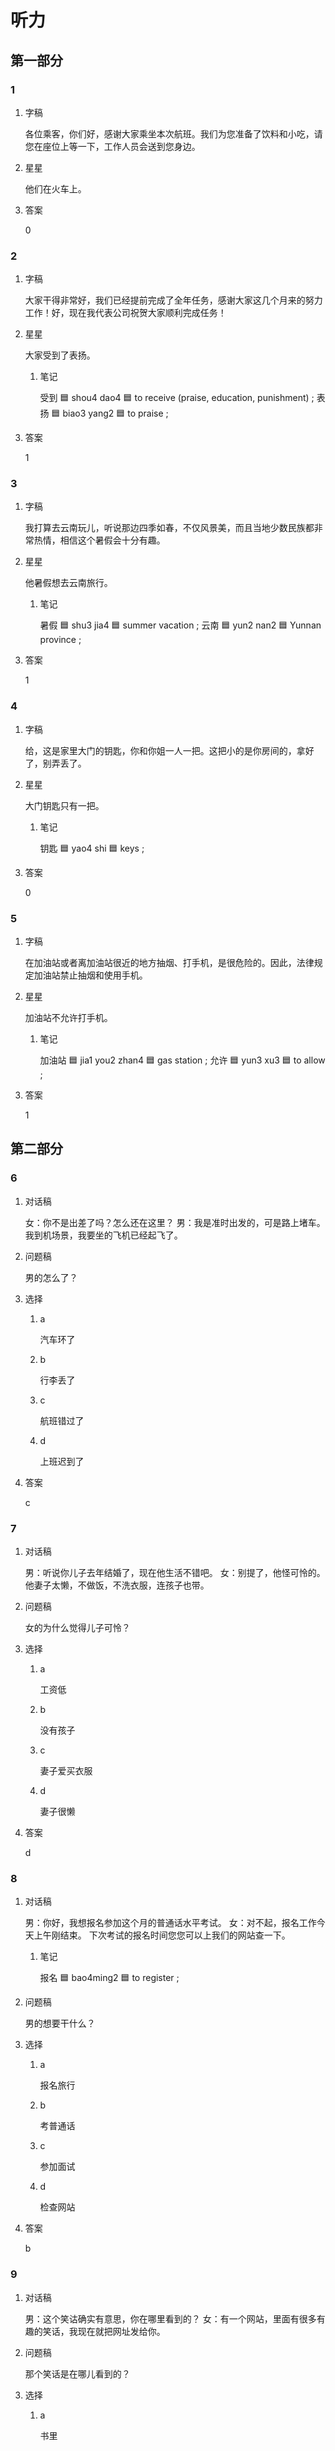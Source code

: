 * 听力

** 第一部分

*** 1
:PROPERTIES:
:ID: 757003f4-952c-4038-a396-1087c4e00bba
:END:

**** 字稿

各位乘客，你们好，感谢大家乘坐本次航班。我们为您准备了饮料和小吃，请您在座位上等一下，工作人员会送到您身边。

**** 星星

他们在火车上。

**** 答案

0

*** 2
:PROPERTIES:
:ID: 3f9b60fd-5586-43a7-94dc-11c3241a2fa2
:END:

**** 字稿

大家干得非常好，我们已经提前完成了全年任务，感谢大家这几个月来的努力工作！好，现在我代表公司祝贺大家顺利完成任务！

**** 星星

大家受到了表扬。

***** 笔记

受到 🟦 shou4 dao4 🟦 to receive (praise, education, punishment) ;
表扬 🟦 biao3 yang2 🟦 to praise ;

**** 答案

1

*** 3
:PROPERTIES:
:ID: b8d10b70-5b0b-45f3-8e37-e147253c5add
:END:

**** 字稿

我打算去云南玩儿，听说那边四季如春，不仅风景美，而且当地少数民族都非常热情，相信这个暑假会十分有趣。

**** 星星

他暑假想去云南旅行。

***** 笔记

暑假 🟦 shu3 jia4 🟦 summer vacation ;
云南 🟦 yun2 nan2 🟦 Yunnan province ;

**** 答案

1

*** 4
:PROPERTIES:
:ID: 7684c54f-5778-44e0-a45a-897f25b52623
:END:

**** 字稿

给，这是家里大门的钥匙，你和你姐一人一把。这把小的是你房间的，拿好了，别弄丢了。

**** 星星

大门钥匙只有一把。

***** 笔记

钥匙 🟦 yao4 shi 🟦 keys ;

**** 答案

0

*** 5
:PROPERTIES:
:ID: 1b0664a6-40ce-470d-b00b-d312f9db18b1
:END:

**** 字稿

在加油站或者离加油站很近的地方抽烟、打手机，是很危险的。因此，法律规定加油站禁止抽烟和使用手机。

**** 星星

加油站不允许打手机。

***** 笔记

加油站 🟦 jia1 you2 zhan4 🟦 gas station ;
允许 🟦 yun3 xu3 🟦 to allow ;

**** 答案

1

** 第二部分

*** 6
:PROPERTIES:
:ID: afefd78a-5f3b-4f7a-9e4e-f879513720bc
:END:

**** 对话稿

女：你不是出差了吗？怎么还在这里？
男：我是准时出发的，可是路上堵车。我到机场景，我要坐的飞机已经起飞了。

**** 问题稿

男的怎么了？

**** 选择

***** a

汽车环了

***** b

行李丢了

***** c

航班错过了

***** d

上班迟到了

**** 答案

c

*** 7
:PROPERTIES:
:ID: 632f3541-f01b-4c0e-a365-a50a3fa65d60
:END:

**** 对话稿

男：听说你儿子去年结婚了，现在他生活不错吧。
女：别提了，他怪可怜的。他妻子太懒，不做饭，不洗衣服，连孩子也带。

**** 问题稿

女的为什么觉得儿子可怜？

**** 选择

***** a

工资低

***** b

没有孩子

***** c

妻子爱买衣服

***** d

妻子很懒

**** 答案

d

*** 8
:PROPERTIES:
:ID: d5ae8a7f-e9ae-4e45-a753-03c7f88c2c9e
:END:

**** 对话稿

男：你好，我想报名参加这个月的普通话水平考试。
女：对不起，报名工作今天上午刚结束。 下次考试的报名时间您您可以上我们的网站查一下。

***** 笔记
:PROPERTIES:
:CREATED: [2022-12-22 01:51:10 -05]
:END:

报名 🟦 bao4ming2 🟦 to register ;

**** 问题稿

男的想要干什么？

**** 选择

***** a

报名旅行

***** b

考普通话

***** c

参加面试

***** d

检查网站

**** 答案

b

*** 9
:PROPERTIES:
:ID: e8c2ccd0-73b4-4010-a663-42241b362a3f
:END:

**** 对话稿

男：这个笑诂确实有意思，你在哪里看到的？
女：有一个网站，里面有很多有趣的笑话，我现在就把网址发给你。

**** 问题稿

那个笑话是在哪儿看到的？

**** 选择

***** a

书里

***** b

飞机上

***** c

网上

***** d

电梯里

**** 答案

c

*** 10
:PROPERTIES:
:ID: e6296bee-14cd-4110-93e3-99f572cd4dc9
:END:

**** 对话稿

女：你看见我的钥匙了吗？刚刚我去银行存钱时，记得放到包里了。这会儿就找不到了。
男：别找了，你看，在门上挂着呢。

**** 问题稿

钥匙在哪儿？

**** 选择

***** a

桌子上

***** b

包里

***** c

银行里

***** d

门上

**** 答案

d

*** 11
:PROPERTIES:
:ID: 7fdcbfd1-6e56-4ba8-95d2-06544aa41b39
:END:

**** 对话稿

男：医生，我的病严重吗？是不是需要打针啊？
女：不是很严重，我给你开点儿药，回去好好休息。辑外，最近不要抽烟，少吃咸的和辣的。

**** 问题稿

根据对话，哪个对男的身体有好处？

**** 选择

***** a

抽烟

***** b

吃咸的

***** c

少吃辣

***** d

打针

**** 答案

c

*** 12
:PROPERTIES:
:ID: 62a037dc-fb33-4377-95fb-b9fbc4c72c58
:END:

**** 对话稿

男：这次活动非常成功，大家顺利完成了公司交给的佸务。辛苦了，祝贺你们！
女：能有这么大的成绩，主要是每个人工作都非常努力。来，干一杯！

***** 笔记
:PROPERTIES:
:CREATED: [2022-12-22 01:57:40 -05]
:END:

祝贺 🟦 zhu4 he4 🟦 v. to congratulate 🟦
成绩 🟦 cheng2 ji4 🟦 n. achievement 🟦
干一杯 🟦 gan1bei1 🟦 v. to drink a toast 🟦

**** 问题稿

男的是什么心情？

**** 选择

***** a

高兴

***** b

抱歉

***** c

难过

***** d

失望

**** 答案

a

** 第三部分

*** 13
:PROPERTIES:
:ID: 5df00e34-f3a2-4a06-b931-a021e44be618
:END:

**** 对话稿

男：东西都收拾好了吗？可以出发了吧？
女：马上，再拿些吃的就行了。
男：少拿点儿，别带太多。
女：我知道，就拿两瓶水，两包饼干。

**** 问题稿

男的希望女的怎么样？

**** 选择

***** a

戴上帽子

***** b

少带东西

***** c

带些水杲

***** d

带行李箱

**** 答案

b

*** 14
:PROPERTIES:
:ID: 231e879b-e5de-4b8d-9fd0-66efc51f3834
:END:

**** 对话稿

男：油箱里剩的油不多了，看看哪儿有加油站。
女：前面就有一个，大概有四五公里远。
男：好，那我就放心了，刚才我还有点儿担心，怕开着开着没油了。
女：我们先去加油，航班是十点的，来筛及。

**** 问题稿

男的刚才担心什么？

**** 选择

***** a

机场太远

***** b

汽车没油

***** c

航班推迟

***** d

忘了时间

**** 答案

b

*** 15
:PROPERTIES:
:ID: 7b9dd571-bfe5-4e34-b302-223e383c89a2
:END:

**** 对话稿

女：你会游泳吗？
男：当然会，我是在长江边上长大的，小时候常去江里游泳。
女：真的？那会不会很危险？
男：江边长大的孩子从小就飞惯了，没什么危险的。

**** 问题稿

女的认为什么很危险？

**** 选择

***** a

骑马

***** b

超车

***** c

河边打球

***** d

江里游泳

**** 答案

d

*** 16
:PROPERTIES:
:ID: ad090f0a-038c-4880-94a2-5545f257c2a1
:END:

**** 对话稿

男：对面新开了家饭馆儿，你去过吗？
女：去过，那儿菜不错，特别是烤鸭，服务态度也挺好，就是去晚了要等座位。
男：那我这会儿去估计有很多人了。
女：是，你想去的话要早点儿出发。

**** 问题稿

女的觉筛那家饭馆儿怎么样？

**** 选择

***** a

烤鸭贵

***** b

服务好

***** c

座位少

***** d

关门早

**** 答案

b

*** 17
:PROPERTIES:
:ID: 854ff766-615b-42b2-8af7-5b1bc4792b4a
:END:

**** 对话稿

男：你今天打扮得真漂亮，有约会啊？
女：不是，下午有家银行通知我去面试，所以就打扮了一下。
男：银行挺好的，紧张不？
女：不紧张，这是我这个星期的第四个面试了。

**** 问题稿

女的今天为什么要打扮？

**** 选择

***** a

有约会

***** b

去面试

***** c

去存钱

***** d

参加舞会

**** 答案

b

*** 18
:PROPERTIES:
:ID: cf8059d6-80da-4c40-b687-556336c2b2dc
:END:

**** 对话稿

男：你怎这么兴奋？不就是收拾完房间了吗？
女：你猜我收拾房间时找到什么了？
男：难道找到钱了？
女：你真聪明，我在咱们床底下找到一百块钱。
男：一说起钱，我突然想起来我昨天衣服口袋里少了一百，那就是我的钱！

**** 问题稿

女的怎么了？

**** 选择

***** a

很聪明

***** b

很有趣

***** c

很兴奋

***** d

丢钱了

**** 答案

c

*** 19-20
:PROPERTIES:
:ID: f51c4550-fe0f-4f5d-96a4-91d04f7fe2e7
:END:

**** 段话稿

人们在喝酒时，用眼睛能欣赏到酒的颜色，用鼻子可以感觉到酒的香气，用嘴能尝到酒的味道，只剩下耳朵没事做，所以它不太高兴。可当我们一干杯，杯子就会发出好听的声音，耳朵一听到，就高兴起来了。这也许就是中国人喝酒时总喜欢干杯的原因。

**** 题
:PROPERTIES:
:CREATED: [2023-01-11 11:51:10 -05]
:END:

***** 19

****** 问题稿

人们干杯时会怎样？

****** 选择

******* a

看到酒的颜色

******* b

感觉到酒的香气

******* c

尝到酒的味道

******* d

听到好听的声音

****** 答案

d

***** 20

****** 问题稿

这段话主要讲中国人喝酒时：

****** 选择

******* a

别抽烟

******* b

要小心

******* c

要慢点儿喝

******* d

为什么干杯

****** 答案

d

*** 21-22
:PROPERTIES:
:ID: 19dcfa07-70b0-4f88-85fe-302dd422549e
:END:

**** 段话稿

从中国的最南边到最北边有五千多公里，因此南北方的气候有很大区别。南方很多地方的冬天一点儿也不冷，温度跟北方春天差不多， 2 月份的时候已经很暖和，可以只穿一件毛衣了，要主开始长出新叶子，路边的花也开了，非常漂亮。所以很多北方人都喜欢这个时候去南方旅行，而南方人也喜欢这个时候去北方滑雪和看产不一灯。

**** 题
:PROPERTIES:
:CREATED: [2023-01-11 11:51:15 -05]
:END:

***** 21

****** 问题稿

南方很多地方， 2 月会怎么样？

****** 选择

******* a

树变绿了

******* b

都是睛天

******* c

慢慢变冷

******* d

突然下雪

****** 答案

a

***** 22

****** 问题稿

这段话主要介绍什么？

****** 选择

******* a

二月的天气

******* b

南北的不同

******* c

南方的冬天

******* d

南方的风景

****** 答案

c

* 阅读

** 第一部分

*** 23-26
:PROPERTIES:
:ID: 301c00be-6591-4dce-a7f8-6281db820bb9
:END:

**** 选择

***** a

究竟

***** b

可怜

***** c

小吃

***** d

坚持

***** e

酸

**** 题
:PROPERTIES:
:CREATED: [2022-12-21 18:42:15 -05]
:END:

***** 23

****** 段话填空

超市外边那只小狗的样子看上去很🟦，它是不是饿了？

****** 答案

b

***** 24

****** 段话填空

吃不到葡萄就说葡萄🟦，这句话的意思是自己没有或者得不到的东西，就说它不好。

****** 答案

e

***** 25

****** 段话填空

我们学校对面有条🟦街，读研究丘的时候，我常和同学一起去那儿吃东西。现在毕业都这么多年了，也不知道那里变成什么样子了。

****** 答案

c

***** 26

****** 段话填空

我们常用“一问三不知”来表示一个人什么都不知道。可是，这“三不知”🟦是指哪三个不知道呢？原来，这“三不知”是指不知道一件事情发生的原因、经过和结果。

****** 答案

a

*** 27-30
:PROPERTIES:
:ID: 710190d1-d0a9-4a8c-919b-8a34599d9d68
:END:

**** 选择

***** a

出发

***** b

汤

***** c

温度

***** d

登机牌

***** e

对面

**** 题
:PROPERTIES:
:CREATED: [2022-12-21 18:42:23 -05]
:END:

***** 27

****** 对话填空

Ａ：这张画儿持这儿可以吗？
Ｂ：画儿有点儿大，而这个地方太小，还是挂🟦的墙上吧。

****** 答案

e

***** 28

****** 对话填空

Ａ：10 点的航班，8 点🟦来得及吗？
Ｂ：放心吧，来得及，这儿离首都机场很近，半个小时就能到。

****** 答案

a

***** 29

****** 对话填空

Ａ：我今天做的酸菜鱼怎么样？你尝了吗？
Ｂ：还可以，鱼肉很鲜，如果🟦里再加点儿盐就更好了。

****** 答案

b

***** 30

****** 对话填空

Ａ：我要去安检了，你们快回去吗。
Ｂ：拿好护照和🟦，下了飞机就给我和你妈发个短信。

****** 答案

d

** 第二部分

*** 31

**** 句子

***** a

老高最爱和儿子一起做游戏

***** b

谈起他，大家都认为他是个合格的好父亲

***** c

还能耐心回答儿子的所有问题

**** 答案

acb

*** 32

**** 句子

***** a

而各屉族的共同语是汉语普通话

***** b

中国是一个多民族的国家

***** c

各民族大多有自己的语言

**** 答案

bca

*** 33

**** 句子

***** a

我代表学校向今年毕严的同学表示祝贺

***** b

也希望你们以后有时间多回学校来看看

***** c

祝你们在今后取得更大的成绩

**** 答案

acb

*** 34

**** 句子

***** a

人一定要旅行，旅行能丰富你的经历

***** b

还能让你变得更自信

***** c

不仅会让你对很多事情有新的认识和看法

**** 答案

acb

** 第三部分

*** 35

**** 段话

长江是亚洲第一长河，全长6000多公里，由西而东，经过四川、去南，江西等11个省市，最后经过上海的人海口流人大海——东海。

**** 题

***** 星星

根据这段话，长江：

***** 选择

****** a

世界最长

****** b

从北往南流

****** c

长6000多里

****** d

经过上海市

***** 答案

d

*** 36

**** 段话

山东烟台市是中国著名的“苹果之都”。由于气候等自然条件较好，那儿的苹果个儿大，味道香甜，颜色也漂亮，吸引了很多人前去购买。

**** 题

***** 星星

烟台：

***** 选择

****** a

空气好

****** b

城市大

****** c

苹果有名

****** d

风景漂亮

***** 答案

c

*** 37

**** 段话

只有动作没有感情的表演是没有生命力的，一个好的演员，想要拉近和观众的距离，就要学会用感情和观众进行对话与交流。

**** 题
:PROPERTIES:
:CREATED: [2022-12-22 10:20:41 -05]
:END:

***** 星星

表演要具有生命力，应该重视什么？

***** 选择

****** a

语言

****** b

感情

****** c

动作

****** d

感觉

***** 答案

b

*** 38

**** 段话

我家后面院子里有一棵树，几乎有两层楼那么高，要主叶又大又厚。夏天我们就把桌子、椅子搬到树下，一家人一起吃西瓜、聊天儿，困了就在树下睡一觉，非常凉快。

**** 题

***** 星星

根据这段话，可以知道那棵树：

***** 选择

****** a

很矮

****** b

在后院

****** c

是苹果树

****** d

叶子掉光了

***** 答案

b

*** 39

**** 段话

听广播说今天晚上首都体育馆有表演，等活动结束的时候人肯定很多，你和女儿还是提前一点儿出发吧，否则路过那儿时会堵车。

**** 题

***** 星星

提前出发是为了：

***** 选择

****** a

参加活动

****** b

观看看表演

****** c

错开堵车

****** d

去接女儿

***** 答案

c

*** 40-41

**** 段话

高速公路的发展情况往往代表着一个国家的交通及经济发展水平，2013年中国的高速公路已经过到十万多公里。高速公路一般车速都在每小时80公里以上，最高可以达到每小时120公里。高速公路既有优点也有缺点，在高速公路上不仅开车速度快，而且也安全方便，但是它对环境影响大、收费也比较高。

**** 题

***** 1

****** 星星

通过高速公路，可以判断一个国家的：

****** 选择

******* a

经济水平

******* b

教育情况

******* c

汽车数量

******* d

环境质量

****** 答案

a

***** 2

****** 星星

高速公路有什么优点？

****** 选择

******* a

不堵车

******* b

不太影响环境

******* c

行车又快又方便

******* d

收费少

****** 答案

c

*** 42-43

**** 段话

地球上所有的国家加起来只有200多个，而全世界已经知道的语言却超过了5000种。语言不仅可以用来交流，更是民族方仑不可缺少的一部分。但可惜的是，由于不注意保护和使用人数的减少，许多民族的语言慢慢成为了历史。如果我们再不努力把那些语言保护起来，那么以后我们对它们的全部了解就去只剩下一个名字。

**** 题

***** 1

****** 星星

作者对什么觉得很可惜？

****** 选择

******* a

调查民族人数

******* b

忘记民族文化

******* c

语言数量减少

******* d

缺少语言环境

****** 答案

c

***** 2

****** 星星

这段话主要介绍什么？

****** 选择

******* a

文化的交流

******* b

国家的责任

******* c

语言的作用

******* d

语言的保护

****** 答案

d

* 书写

** 第一部分

*** 44

**** 词语

***** 1

15 分钟

***** 2

降落

***** 3

就在

***** 4

道都机场

***** 5

飞机

***** 6

后

**** 答案

***** 1

飞机 15 分钟后就在首都机场降落。

*** 45

**** 词语

***** 1

有趣

***** 2

讲的

***** 3

很

***** 4

那名

***** 5

笑话

***** 6

导游

**** 答案

***** 1

那名导游讲的笑话很有趣。

*** 46

**** 词语

***** 1

发生

***** 2

这儿

***** 3

了

***** 4

事情

***** 5

什么

***** 6

究竟

**** 答案

***** 1

这儿究竟发生了什么事情？

*** 47

**** 词语

***** 1

他

***** 2

客厅

***** 3

干净的

***** 4

收拾得

***** 5

挺

***** 6

把

**** 答案

***** 1

他把客厅改拾得挺干净的。

*** 48

**** 词语

***** 1

一个

***** 2

离

***** 3

这儿

***** 4

有

***** 5

喂油站

***** 6

两公里

**** 答案

***** 1

离这儿两公里有一个加油站。

** 第二部分

*** 49

**** 词语

存

**** 答案

女儿高兴地把零钱存了起来，等着以后买漂亮的衣服。

*** 50

**** 词语

对话

**** 答案

那个女人因为离得太远，没听清楚他们的对话。

